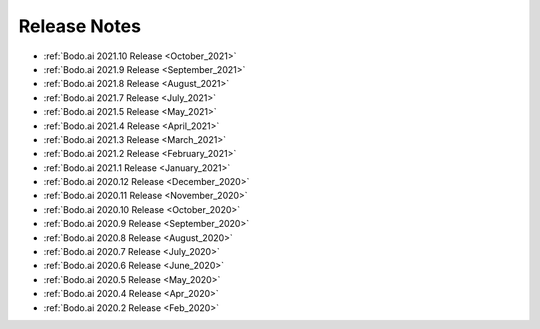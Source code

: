 .. _releases:

Release Notes
=============

- :ref:`Bodo.ai 2021.10 Release <October_2021>`

- :ref:`Bodo.ai 2021.9 Release <September_2021>`

- :ref:`Bodo.ai 2021.8 Release <August_2021>`

- :ref:`Bodo.ai 2021.7 Release <July_2021>`

- :ref:`Bodo.ai 2021.5 Release <May_2021>`

- :ref:`Bodo.ai 2021.4 Release <April_2021>`

- :ref:`Bodo.ai 2021.3 Release <March_2021>`

- :ref:`Bodo.ai 2021.2 Release <February_2021>`

- :ref:`Bodo.ai 2021.1 Release <January_2021>`

- :ref:`Bodo.ai 2020.12 Release <December_2020>`

- :ref:`Bodo.ai 2020.11 Release <November_2020>`

- :ref:`Bodo.ai 2020.10 Release <October_2020>`

- :ref:`Bodo.ai 2020.9 Release <September_2020>`

- :ref:`Bodo.ai 2020.8 Release <August_2020>`

- :ref:`Bodo.ai 2020.7 Release <July_2020>`

- :ref:`Bodo.ai 2020.6 Release <June_2020>`

- :ref:`Bodo.ai 2020.5 Release <May_2020>`

- :ref:`Bodo.ai 2020.4 Release <Apr_2020>`

- :ref:`Bodo.ai 2020.2 Release <Feb_2020>`
